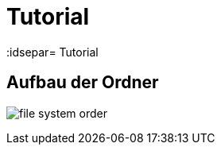 = Tutorial
// Settings
:idprefix:
:idsepar= Tutorial
:idseperator: -

== Aufbau der Ordner
////
	Component muss noch eingetragen werden
////

image:file_system_order.png[]
